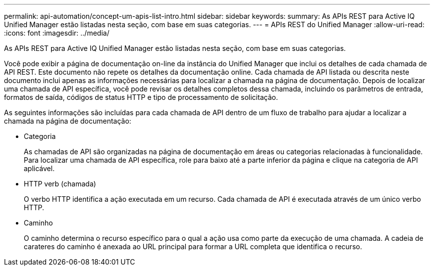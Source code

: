 ---
permalink: api-automation/concept-um-apis-list-intro.html 
sidebar: sidebar 
keywords:  
summary: As APIs REST para Active IQ Unified Manager estão listadas nesta seção, com base em suas categorias. 
---
= APIs REST do Unified Manager
:allow-uri-read: 
:icons: font
:imagesdir: ../media/


[role="lead"]
As APIs REST para Active IQ Unified Manager estão listadas nesta seção, com base em suas categorias.

Você pode exibir a página de documentação on-line da instância do Unified Manager que inclui os detalhes de cada chamada de API REST. Este documento não repete os detalhes da documentação online. Cada chamada de API listada ou descrita neste documento inclui apenas as informações necessárias para localizar a chamada na página de documentação. Depois de localizar uma chamada de API específica, você pode revisar os detalhes completos dessa chamada, incluindo os parâmetros de entrada, formatos de saída, códigos de status HTTP e tipo de processamento de solicitação.

As seguintes informações são incluídas para cada chamada de API dentro de um fluxo de trabalho para ajudar a localizar a chamada na página de documentação:

* Categoria
+
As chamadas de API são organizadas na página de documentação em áreas ou categorias relacionadas à funcionalidade. Para localizar uma chamada de API específica, role para baixo até a parte inferior da página e clique na categoria de API aplicável.

* HTTP verb (chamada)
+
O verbo HTTP identifica a ação executada em um recurso. Cada chamada de API é executada através de um único verbo HTTP.

* Caminho
+
O caminho determina o recurso específico para o qual a ação usa como parte da execução de uma chamada. A cadeia de carateres do caminho é anexada ao URL principal para formar a URL completa que identifica o recurso.


